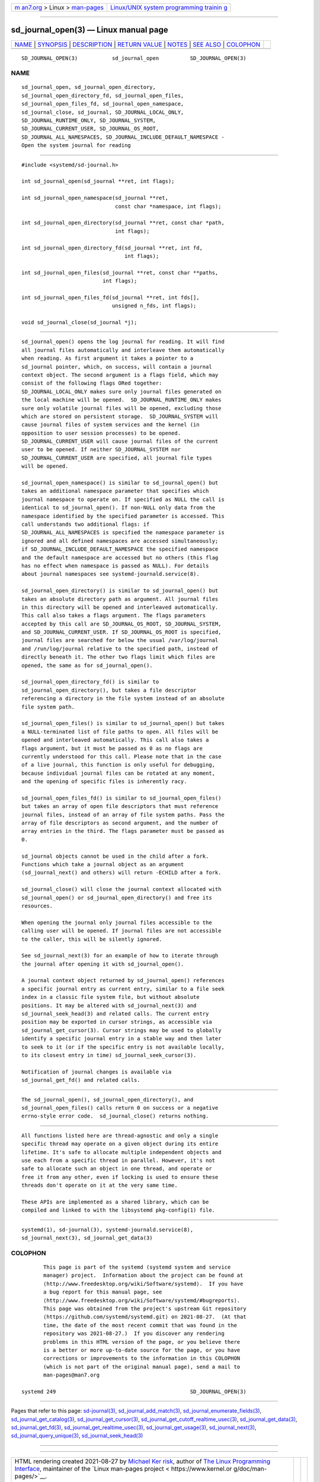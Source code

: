 .. container:: page-top

.. container:: nav-bar

   +----------------------------------+----------------------------------+
   | `m                               | `Linux/UNIX system programming   |
   | an7.org <../../../index.html>`__ | trainin                          |
   | > Linux >                        | g <http://man7.org/training/>`__ |
   | `man-pages <../index.html>`__    |                                  |
   +----------------------------------+----------------------------------+

--------------

sd_journal_open(3) — Linux manual page
======================================

+-----------------------------------+-----------------------------------+
| `NAME <#NAME>`__ \|               |                                   |
| `SYNOPSIS <#SYNOPSIS>`__ \|       |                                   |
| `DESCRIPTION <#DESCRIPTION>`__ \| |                                   |
| `RETURN VALUE <#RETURN_VALUE>`__  |                                   |
| \| `NOTES <#NOTES>`__ \|          |                                   |
| `SEE ALSO <#SEE_ALSO>`__ \|       |                                   |
| `COLOPHON <#COLOPHON>`__          |                                   |
+-----------------------------------+-----------------------------------+
| .. container:: man-search-box     |                                   |
+-----------------------------------+-----------------------------------+

::

   SD_JOURNAL_OPEN(3)           sd_journal_open          SD_JOURNAL_OPEN(3)

NAME
-------------------------------------------------

::

          sd_journal_open, sd_journal_open_directory,
          sd_journal_open_directory_fd, sd_journal_open_files,
          sd_journal_open_files_fd, sd_journal_open_namespace,
          sd_journal_close, sd_journal, SD_JOURNAL_LOCAL_ONLY,
          SD_JOURNAL_RUNTIME_ONLY, SD_JOURNAL_SYSTEM,
          SD_JOURNAL_CURRENT_USER, SD_JOURNAL_OS_ROOT,
          SD_JOURNAL_ALL_NAMESPACES, SD_JOURNAL_INCLUDE_DEFAULT_NAMESPACE -
          Open the system journal for reading


---------------------------------------------------------

::

          #include <systemd/sd-journal.h>

          int sd_journal_open(sd_journal **ret, int flags);

          int sd_journal_open_namespace(sd_journal **ret,
                                        const char *namespace, int flags);

          int sd_journal_open_directory(sd_journal **ret, const char *path,
                                        int flags);

          int sd_journal_open_directory_fd(sd_journal **ret, int fd,
                                           int flags);

          int sd_journal_open_files(sd_journal **ret, const char **paths,
                                    int flags);

          int sd_journal_open_files_fd(sd_journal **ret, int fds[],
                                       unsigned n_fds, int flags);

          void sd_journal_close(sd_journal *j);


---------------------------------------------------------------

::

          sd_journal_open() opens the log journal for reading. It will find
          all journal files automatically and interleave them automatically
          when reading. As first argument it takes a pointer to a
          sd_journal pointer, which, on success, will contain a journal
          context object. The second argument is a flags field, which may
          consist of the following flags ORed together:
          SD_JOURNAL_LOCAL_ONLY makes sure only journal files generated on
          the local machine will be opened.  SD_JOURNAL_RUNTIME_ONLY makes
          sure only volatile journal files will be opened, excluding those
          which are stored on persistent storage.  SD_JOURNAL_SYSTEM will
          cause journal files of system services and the kernel (in
          opposition to user session processes) to be opened.
          SD_JOURNAL_CURRENT_USER will cause journal files of the current
          user to be opened. If neither SD_JOURNAL_SYSTEM nor
          SD_JOURNAL_CURRENT_USER are specified, all journal file types
          will be opened.

          sd_journal_open_namespace() is similar to sd_journal_open() but
          takes an additional namespace parameter that specifies which
          journal namespace to operate on. If specified as NULL the call is
          identical to sd_journal_open(). If non-NULL only data from the
          namespace identified by the specified parameter is accessed. This
          call understands two additional flags: if
          SD_JOURNAL_ALL_NAMESPACES is specified the namespace parameter is
          ignored and all defined namespaces are accessed simultaneously;
          if SD_JOURNAL_INCLUDE_DEFAULT_NAMESPACE the specified namespace
          and the default namespace are accessed but no others (this flag
          has no effect when namespace is passed as NULL). For details
          about journal namespaces see systemd-journald.service(8).

          sd_journal_open_directory() is similar to sd_journal_open() but
          takes an absolute directory path as argument. All journal files
          in this directory will be opened and interleaved automatically.
          This call also takes a flags argument. The flags parameters
          accepted by this call are SD_JOURNAL_OS_ROOT, SD_JOURNAL_SYSTEM,
          and SD_JOURNAL_CURRENT_USER. If SD_JOURNAL_OS_ROOT is specified,
          journal files are searched for below the usual /var/log/journal
          and /run/log/journal relative to the specified path, instead of
          directly beneath it. The other two flags limit which files are
          opened, the same as for sd_journal_open().

          sd_journal_open_directory_fd() is similar to
          sd_journal_open_directory(), but takes a file descriptor
          referencing a directory in the file system instead of an absolute
          file system path.

          sd_journal_open_files() is similar to sd_journal_open() but takes
          a NULL-terminated list of file paths to open. All files will be
          opened and interleaved automatically. This call also takes a
          flags argument, but it must be passed as 0 as no flags are
          currently understood for this call. Please note that in the case
          of a live journal, this function is only useful for debugging,
          because individual journal files can be rotated at any moment,
          and the opening of specific files is inherently racy.

          sd_journal_open_files_fd() is similar to sd_journal_open_files()
          but takes an array of open file descriptors that must reference
          journal files, instead of an array of file system paths. Pass the
          array of file descriptors as second argument, and the number of
          array entries in the third. The flags parameter must be passed as
          0.

          sd_journal objects cannot be used in the child after a fork.
          Functions which take a journal object as an argument
          (sd_journal_next() and others) will return -ECHILD after a fork.

          sd_journal_close() will close the journal context allocated with
          sd_journal_open() or sd_journal_open_directory() and free its
          resources.

          When opening the journal only journal files accessible to the
          calling user will be opened. If journal files are not accessible
          to the caller, this will be silently ignored.

          See sd_journal_next(3) for an example of how to iterate through
          the journal after opening it with sd_journal_open().

          A journal context object returned by sd_journal_open() references
          a specific journal entry as current entry, similar to a file seek
          index in a classic file system file, but without absolute
          positions. It may be altered with sd_journal_next(3) and
          sd_journal_seek_head(3) and related calls. The current entry
          position may be exported in cursor strings, as accessible via
          sd_journal_get_cursor(3). Cursor strings may be used to globally
          identify a specific journal entry in a stable way and then later
          to seek to it (or if the specific entry is not available locally,
          to its closest entry in time) sd_journal_seek_cursor(3).

          Notification of journal changes is available via
          sd_journal_get_fd() and related calls.


-----------------------------------------------------------------

::

          The sd_journal_open(), sd_journal_open_directory(), and
          sd_journal_open_files() calls return 0 on success or a negative
          errno-style error code.  sd_journal_close() returns nothing.


---------------------------------------------------

::

          All functions listed here are thread-agnostic and only a single
          specific thread may operate on a given object during its entire
          lifetime. It's safe to allocate multiple independent objects and
          use each from a specific thread in parallel. However, it's not
          safe to allocate such an object in one thread, and operate or
          free it from any other, even if locking is used to ensure these
          threads don't operate on it at the very same time.

          These APIs are implemented as a shared library, which can be
          compiled and linked to with the libsystemd pkg-config(1) file.


---------------------------------------------------------

::

          systemd(1), sd-journal(3), systemd-journald.service(8),
          sd_journal_next(3), sd_journal_get_data(3)

COLOPHON
---------------------------------------------------------

::

          This page is part of the systemd (systemd system and service
          manager) project.  Information about the project can be found at
          ⟨http://www.freedesktop.org/wiki/Software/systemd⟩.  If you have
          a bug report for this manual page, see
          ⟨http://www.freedesktop.org/wiki/Software/systemd/#bugreports⟩.
          This page was obtained from the project's upstream Git repository
          ⟨https://github.com/systemd/systemd.git⟩ on 2021-08-27.  (At that
          time, the date of the most recent commit that was found in the
          repository was 2021-08-27.)  If you discover any rendering
          problems in this HTML version of the page, or you believe there
          is a better or more up-to-date source for the page, or you have
          corrections or improvements to the information in this COLOPHON
          (which is not part of the original manual page), send a mail to
          man-pages@man7.org

   systemd 249                                           SD_JOURNAL_OPEN(3)

--------------

Pages that refer to this page:
`sd-journal(3) <../man3/sd-journal.3.html>`__, 
`sd_journal_add_match(3) <../man3/sd_journal_add_match.3.html>`__, 
`sd_journal_enumerate_fields(3) <../man3/sd_journal_enumerate_fields.3.html>`__, 
`sd_journal_get_catalog(3) <../man3/sd_journal_get_catalog.3.html>`__, 
`sd_journal_get_cursor(3) <../man3/sd_journal_get_cursor.3.html>`__, 
`sd_journal_get_cutoff_realtime_usec(3) <../man3/sd_journal_get_cutoff_realtime_usec.3.html>`__, 
`sd_journal_get_data(3) <../man3/sd_journal_get_data.3.html>`__, 
`sd_journal_get_fd(3) <../man3/sd_journal_get_fd.3.html>`__, 
`sd_journal_get_realtime_usec(3) <../man3/sd_journal_get_realtime_usec.3.html>`__, 
`sd_journal_get_usage(3) <../man3/sd_journal_get_usage.3.html>`__, 
`sd_journal_next(3) <../man3/sd_journal_next.3.html>`__, 
`sd_journal_query_unique(3) <../man3/sd_journal_query_unique.3.html>`__, 
`sd_journal_seek_head(3) <../man3/sd_journal_seek_head.3.html>`__

--------------

--------------

.. container:: footer

   +-----------------------+-----------------------+-----------------------+
   | HTML rendering        |                       | |Cover of TLPI|       |
   | created 2021-08-27 by |                       |                       |
   | `Michael              |                       |                       |
   | Ker                   |                       |                       |
   | risk <https://man7.or |                       |                       |
   | g/mtk/index.html>`__, |                       |                       |
   | author of `The Linux  |                       |                       |
   | Programming           |                       |                       |
   | Interface <https:     |                       |                       |
   | //man7.org/tlpi/>`__, |                       |                       |
   | maintainer of the     |                       |                       |
   | `Linux man-pages      |                       |                       |
   | project <             |                       |                       |
   | https://www.kernel.or |                       |                       |
   | g/doc/man-pages/>`__. |                       |                       |
   |                       |                       |                       |
   | For details of        |                       |                       |
   | in-depth **Linux/UNIX |                       |                       |
   | system programming    |                       |                       |
   | training courses**    |                       |                       |
   | that I teach, look    |                       |                       |
   | `here <https://ma     |                       |                       |
   | n7.org/training/>`__. |                       |                       |
   |                       |                       |                       |
   | Hosting by `jambit    |                       |                       |
   | GmbH                  |                       |                       |
   | <https://www.jambit.c |                       |                       |
   | om/index_en.html>`__. |                       |                       |
   +-----------------------+-----------------------+-----------------------+

--------------

.. container:: statcounter

   |Web Analytics Made Easy - StatCounter|

.. |Cover of TLPI| image:: https://man7.org/tlpi/cover/TLPI-front-cover-vsmall.png
   :target: https://man7.org/tlpi/
.. |Web Analytics Made Easy - StatCounter| image:: https://c.statcounter.com/7422636/0/9b6714ff/1/
   :class: statcounter
   :target: https://statcounter.com/
